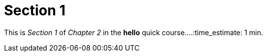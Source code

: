 = Section 1

This is _Section 1_ of _Chapter 2_ in the *hello* quick course....:time_estimate: 1 min.